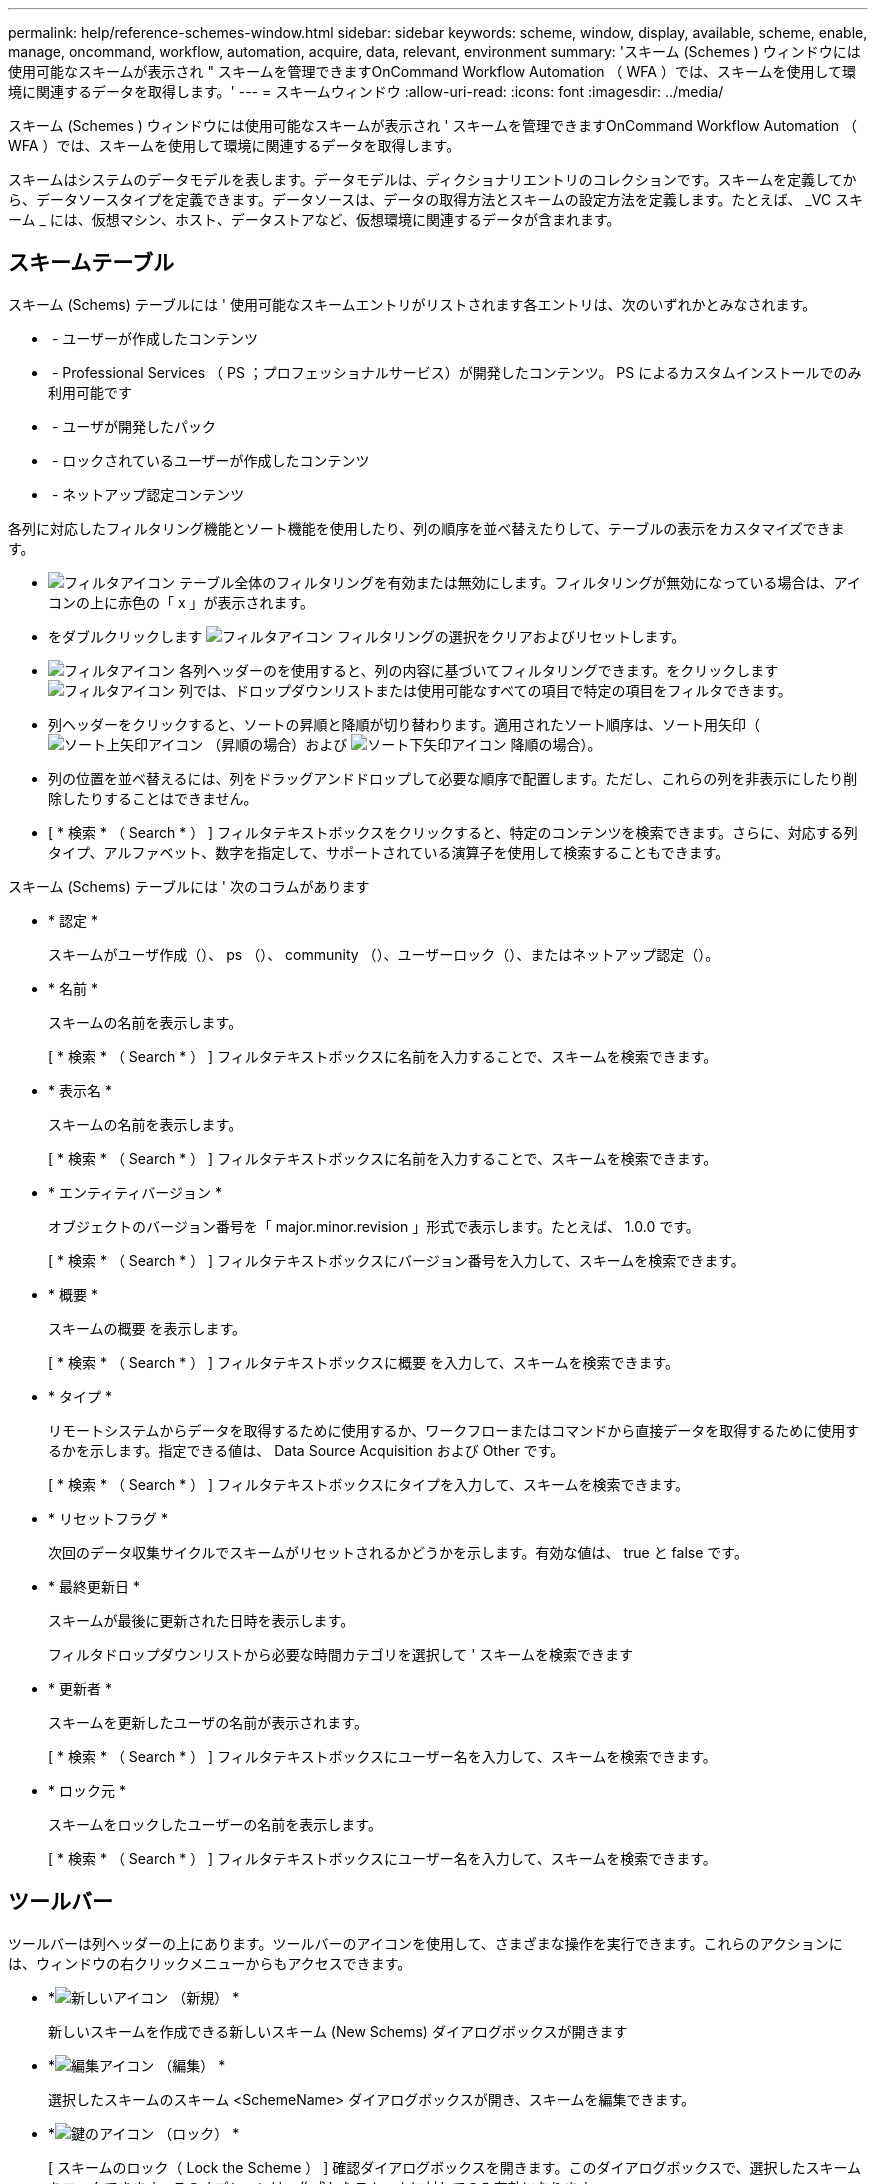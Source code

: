 ---
permalink: help/reference-schemes-window.html 
sidebar: sidebar 
keywords: scheme, window, display, available, scheme, enable, manage, oncommand, workflow, automation, acquire, data, relevant, environment 
summary: 'スキーム (Schemes ) ウィンドウには使用可能なスキームが表示され " スキームを管理できますOnCommand Workflow Automation （ WFA ）では、スキームを使用して環境に関連するデータを取得します。' 
---
= スキームウィンドウ
:allow-uri-read: 
:icons: font
:imagesdir: ../media/


[role="lead"]
スキーム (Schemes ) ウィンドウには使用可能なスキームが表示され ' スキームを管理できますOnCommand Workflow Automation （ WFA ）では、スキームを使用して環境に関連するデータを取得します。

スキームはシステムのデータモデルを表します。データモデルは、ディクショナリエントリのコレクションです。スキームを定義してから、データソースタイプを定義できます。データソースは、データの取得方法とスキームの設定方法を定義します。たとえば、 _VC スキーム _ には、仮想マシン、ホスト、データストアなど、仮想環境に関連するデータが含まれます。



== スキームテーブル

スキーム (Schems) テーブルには ' 使用可能なスキームエントリがリストされます各エントリは、次のいずれかとみなされます。

* image:../media/community_certification.gif[""] - ユーザーが作成したコンテンツ
* image:../media/ps_certified_icon_wfa.gif[""] - Professional Services （ PS ；プロフェッショナルサービス）が開発したコンテンツ。 PS によるカスタムインストールでのみ利用可能です
* image:../media/community_certification.gif[""] - ユーザが開発したパック
* image:../media/lock_icon_wfa.gif[""] - ロックされているユーザーが作成したコンテンツ
* image:../media/netapp_certified.gif[""] - ネットアップ認定コンテンツ


各列に対応したフィルタリング機能とソート機能を使用したり、列の順序を並べ替えたりして、テーブルの表示をカスタマイズできます。

* image:../media/filter_icon_wfa.gif["フィルタアイコン"] テーブル全体のフィルタリングを有効または無効にします。フィルタリングが無効になっている場合は、アイコンの上に赤色の「 x 」が表示されます。
* をダブルクリックします image:../media/filter_icon_wfa.gif["フィルタアイコン"] フィルタリングの選択をクリアおよびリセットします。
* image:../media/wfa_filter_icon.gif["フィルタアイコン"] 各列ヘッダーのを使用すると、列の内容に基づいてフィルタリングできます。をクリックします image:../media/wfa_filter_icon.gif["フィルタアイコン"] 列では、ドロップダウンリストまたは使用可能なすべての項目で特定の項目をフィルタできます。
* 列ヘッダーをクリックすると、ソートの昇順と降順が切り替わります。適用されたソート順序は、ソート用矢印（image:../media/wfa_sortarrow_up_icon.gif["ソート上矢印アイコン"] （昇順の場合）および image:../media/wfa_sortarrow_down_icon.gif["ソート下矢印アイコン"] 降順の場合）。
* 列の位置を並べ替えるには、列をドラッグアンドドロップして必要な順序で配置します。ただし、これらの列を非表示にしたり削除したりすることはできません。
* [ * 検索 * （ Search * ） ] フィルタテキストボックスをクリックすると、特定のコンテンツを検索できます。さらに、対応する列タイプ、アルファベット、数字を指定して、サポートされている演算子を使用して検索することもできます。


スキーム (Schems) テーブルには ' 次のコラムがあります

* * 認定 *
+
スキームがユーザ作成（image:../media/community_certification.gif[""]）、 ps （image:../media/ps_certified_icon_wfa.gif[""]）、 community （image:../media/community_certification.gif[""]）、ユーザーロック（image:../media/lock_icon_wfa.gif[""]）、またはネットアップ認定（image:../media/netapp_certified.gif[""]）。

* * 名前 *
+
スキームの名前を表示します。

+
[ * 検索 * （ Search * ） ] フィルタテキストボックスに名前を入力することで、スキームを検索できます。

* * 表示名 *
+
スキームの名前を表示します。

+
[ * 検索 * （ Search * ） ] フィルタテキストボックスに名前を入力することで、スキームを検索できます。

* * エンティティバージョン *
+
オブジェクトのバージョン番号を「 major.minor.revision 」形式で表示します。たとえば、 1.0.0 です。

+
[ * 検索 * （ Search * ） ] フィルタテキストボックスにバージョン番号を入力して、スキームを検索できます。

* * 概要 *
+
スキームの概要 を表示します。

+
[ * 検索 * （ Search * ） ] フィルタテキストボックスに概要 を入力して、スキームを検索できます。

* * タイプ *
+
リモートシステムからデータを取得するために使用するか、ワークフローまたはコマンドから直接データを取得するために使用するかを示します。指定できる値は、 Data Source Acquisition および Other です。

+
[ * 検索 * （ Search * ） ] フィルタテキストボックスにタイプを入力して、スキームを検索できます。

* * リセットフラグ *
+
次回のデータ収集サイクルでスキームがリセットされるかどうかを示します。有効な値は、 true と false です。

* * 最終更新日 *
+
スキームが最後に更新された日時を表示します。

+
フィルタドロップダウンリストから必要な時間カテゴリを選択して ' スキームを検索できます

* * 更新者 *
+
スキームを更新したユーザの名前が表示されます。

+
[ * 検索 * （ Search * ） ] フィルタテキストボックスにユーザー名を入力して、スキームを検索できます。

* * ロック元 *
+
スキームをロックしたユーザーの名前を表示します。

+
[ * 検索 * （ Search * ） ] フィルタテキストボックスにユーザー名を入力して、スキームを検索できます。





== ツールバー

ツールバーは列ヘッダーの上にあります。ツールバーのアイコンを使用して、さまざまな操作を実行できます。これらのアクションには、ウィンドウの右クリックメニューからもアクセスできます。

* *image:../media/new_wfa_icon.gif["新しいアイコン"] （新規） *
+
新しいスキームを作成できる新しいスキーム (New Schems) ダイアログボックスが開きます

* *image:../media/edit_wfa_icon.gif["編集アイコン"] （編集） *
+
選択したスキームのスキーム <SchemeName> ダイアログボックスが開き、スキームを編集できます。

* *image:../media/lock_wfa_icon.gif["鍵のアイコン"] （ロック） *
+
[ スキームのロック（ Lock the Scheme ） ] 確認ダイアログボックスを開きます。このダイアログボックスで、選択したスキームをロックできます。このオプションは、作成したスキームに対してのみ有効になります。

* *image:../media/unlock_wfa_icon.gif["ロック解除アイコン"] （ロック解除） *
+
[ スキームのロックを解除（ Unlock the Scheme ） ] 確認ダイアログボックスを開きます。このダイアログボックスで、選択したスキームのロックを解除できます。このオプションは、ロックしたスキームに対してのみ有効になります。管理者は、他のユーザーによってロックされているスキームをロック解除できます。

* *image:../media/delete_wfa_icon.gif["削除アイコン"] （削除） *
+
スキームの削除の確認ダイアログボックスを開きますこのダイアログボックスで ' 選択したユーザー作成スキームを削除できます

+

NOTE: WFA または PS スキームを削除することはできません。

* *image:../media/export_wfa_icon.gif["エクスポートアイコン"] （エクスポート） *
+
選択したユーザ作成スキームをエクスポートできます。

+

NOTE: WFA または PS スキームをエクスポートすることはできません。

* *image:../media/reset_scheme_wfa_icon.gif["スキームのリセットアイコン"] （スキームのリセット） *
+
次のデータ収集サイクルでスキームをリセットできます。

* *image:../media/add_to_pack.png["パックに追加アイコン"] （パックに追加） *
+
パックスキームに追加（ Add to Pack Schemes ）ダイアログボックスを開きます。このダイアログボックスでは、スキームとその信頼できるエンティティをパックに追加できます。これは編集可能です。

+

NOTE: パックに追加機能は、認定が * None に設定されているスキームに対してのみ有効になります。 *

* *image:../media/remove_from_pack.png["パックから削除アイコン"] （パックから削除） *
+
選択したスキームのパックスキームから削除（ Remove from Pack Schemes ）ダイアログボックスを開きます。このダイアログボックスでは、パックからスキームを削除したり、削除したりできます。

+

NOTE: パックから削除機能は、認定が「 * なし . * 」に設定されているスキームに対してのみ有効になります


